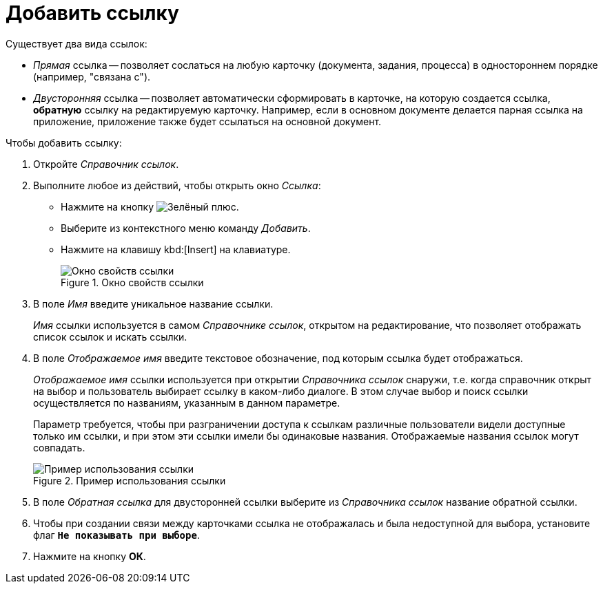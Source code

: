 = Добавить ссылку

.Существует два вида ссылок:
* _Прямая_ ссылка -- позволяет сослаться на любую карточку (документа, задания, процесса) в одностороннем порядке (например, "связана с").
* _Двусторонняя_ ссылка -- позволяет автоматически сформировать в карточке, на которую создается ссылка, *обратную* ссылку на редактируемую карточку. Например, если в основном документе делается парная ссылка на приложение, приложение также будет ссылаться на основной документ.

.Чтобы добавить ссылку:
. Откройте _Справочник ссылок_.
. Выполните любое из действий, чтобы открыть окно _Ссылка_:
+
* Нажмите на кнопку image:buttons/plus-green.png[Зелёный плюс].
* Выберите из контекстного меню команду _Добавить_.
* Нажмите на клавишу kbd:[Insert] на клавиатуре.
+
.Окно свойств ссылки
image::link-properties.png[Окно свойств ссылки]
+
. В поле _Имя_ введите уникальное название ссылки.
+
_Имя_ ссылки используется в самом _Справочнике ссылок_, открытом на редактирование, что позволяет отображать список ссылок и искать ссылки.
+
. В поле _Отображаемое имя_ введите текстовое обозначение, под которым ссылка будет отображаться.
+
_Отображаемое имя_ ссылки используется при открытии _Справочника ссылок_ снаружи, т.е. когда справочник открыт на выбор и пользователь выбирает ссылку в каком-либо диалоге. В этом случае выбор и поиск ссылки осуществляется по названиям, указанным в данном параметре.
+
Параметр требуется, чтобы при разграничении доступа к ссылкам различные пользователи видели доступные только им ссылки, и при этом эти ссылки имели бы одинаковые названия. Отображаемые названия ссылок могут совпадать.
+
.Пример использования ссылки
image::link-example.png[Пример использования ссылки]
+
. В поле _Обратная ссылка_ для двусторонней ссылки выберите из _Справочника ссылок_ название обратной ссылки.
. Чтобы при создании связи между карточками ссылка не отображалась и была недоступной для выбора, установите флаг `*Не показывать при выборе*`.
. Нажмите на кнопку *ОК*.
